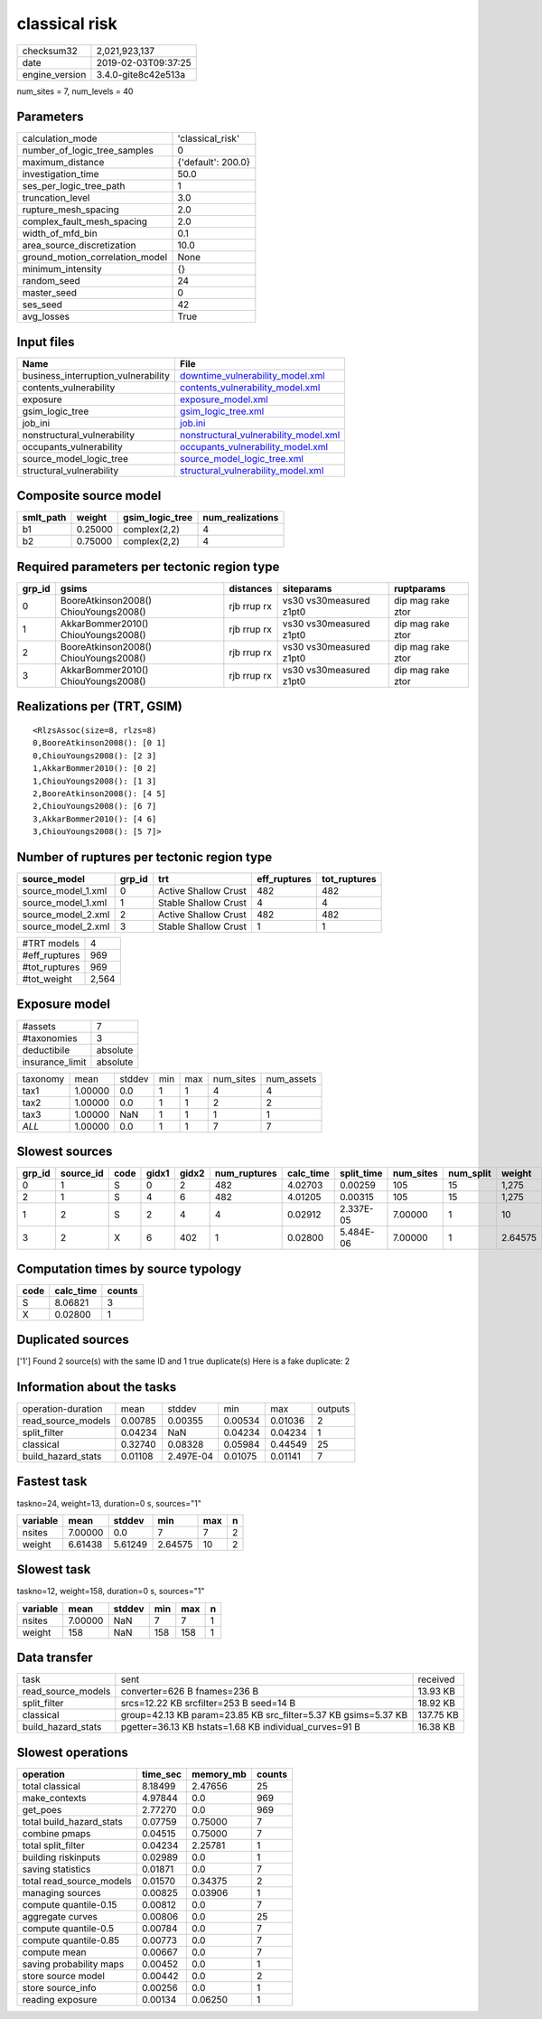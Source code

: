 classical risk
==============

============== ===================
checksum32     2,021,923,137      
date           2019-02-03T09:37:25
engine_version 3.4.0-gite8c42e513a
============== ===================

num_sites = 7, num_levels = 40

Parameters
----------
=============================== ==================
calculation_mode                'classical_risk'  
number_of_logic_tree_samples    0                 
maximum_distance                {'default': 200.0}
investigation_time              50.0              
ses_per_logic_tree_path         1                 
truncation_level                3.0               
rupture_mesh_spacing            2.0               
complex_fault_mesh_spacing      2.0               
width_of_mfd_bin                0.1               
area_source_discretization      10.0              
ground_motion_correlation_model None              
minimum_intensity               {}                
random_seed                     24                
master_seed                     0                 
ses_seed                        42                
avg_losses                      True              
=============================== ==================

Input files
-----------
=================================== ================================================================================
Name                                File                                                                            
=================================== ================================================================================
business_interruption_vulnerability `downtime_vulnerability_model.xml <downtime_vulnerability_model.xml>`_          
contents_vulnerability              `contents_vulnerability_model.xml <contents_vulnerability_model.xml>`_          
exposure                            `exposure_model.xml <exposure_model.xml>`_                                      
gsim_logic_tree                     `gsim_logic_tree.xml <gsim_logic_tree.xml>`_                                    
job_ini                             `job.ini <job.ini>`_                                                            
nonstructural_vulnerability         `nonstructural_vulnerability_model.xml <nonstructural_vulnerability_model.xml>`_
occupants_vulnerability             `occupants_vulnerability_model.xml <occupants_vulnerability_model.xml>`_        
source_model_logic_tree             `source_model_logic_tree.xml <source_model_logic_tree.xml>`_                    
structural_vulnerability            `structural_vulnerability_model.xml <structural_vulnerability_model.xml>`_      
=================================== ================================================================================

Composite source model
----------------------
========= ======= =============== ================
smlt_path weight  gsim_logic_tree num_realizations
========= ======= =============== ================
b1        0.25000 complex(2,2)    4               
b2        0.75000 complex(2,2)    4               
========= ======= =============== ================

Required parameters per tectonic region type
--------------------------------------------
====== ===================================== =========== ======================= =================
grp_id gsims                                 distances   siteparams              ruptparams       
====== ===================================== =========== ======================= =================
0      BooreAtkinson2008() ChiouYoungs2008() rjb rrup rx vs30 vs30measured z1pt0 dip mag rake ztor
1      AkkarBommer2010() ChiouYoungs2008()   rjb rrup rx vs30 vs30measured z1pt0 dip mag rake ztor
2      BooreAtkinson2008() ChiouYoungs2008() rjb rrup rx vs30 vs30measured z1pt0 dip mag rake ztor
3      AkkarBommer2010() ChiouYoungs2008()   rjb rrup rx vs30 vs30measured z1pt0 dip mag rake ztor
====== ===================================== =========== ======================= =================

Realizations per (TRT, GSIM)
----------------------------

::

  <RlzsAssoc(size=8, rlzs=8)
  0,BooreAtkinson2008(): [0 1]
  0,ChiouYoungs2008(): [2 3]
  1,AkkarBommer2010(): [0 2]
  1,ChiouYoungs2008(): [1 3]
  2,BooreAtkinson2008(): [4 5]
  2,ChiouYoungs2008(): [6 7]
  3,AkkarBommer2010(): [4 6]
  3,ChiouYoungs2008(): [5 7]>

Number of ruptures per tectonic region type
-------------------------------------------
================== ====== ==================== ============ ============
source_model       grp_id trt                  eff_ruptures tot_ruptures
================== ====== ==================== ============ ============
source_model_1.xml 0      Active Shallow Crust 482          482         
source_model_1.xml 1      Stable Shallow Crust 4            4           
source_model_2.xml 2      Active Shallow Crust 482          482         
source_model_2.xml 3      Stable Shallow Crust 1            1           
================== ====== ==================== ============ ============

============= =====
#TRT models   4    
#eff_ruptures 969  
#tot_ruptures 969  
#tot_weight   2,564
============= =====

Exposure model
--------------
=============== ========
#assets         7       
#taxonomies     3       
deductibile     absolute
insurance_limit absolute
=============== ========

======== ======= ====== === === ========= ==========
taxonomy mean    stddev min max num_sites num_assets
tax1     1.00000 0.0    1   1   4         4         
tax2     1.00000 0.0    1   1   2         2         
tax3     1.00000 NaN    1   1   1         1         
*ALL*    1.00000 0.0    1   1   7         7         
======== ======= ====== === === ========= ==========

Slowest sources
---------------
====== ========= ==== ===== ===== ============ ========= ========== ========= ========= =======
grp_id source_id code gidx1 gidx2 num_ruptures calc_time split_time num_sites num_split weight 
====== ========= ==== ===== ===== ============ ========= ========== ========= ========= =======
0      1         S    0     2     482          4.02703   0.00259    105       15        1,275  
2      1         S    4     6     482          4.01205   0.00315    105       15        1,275  
1      2         S    2     4     4            0.02912   2.337E-05  7.00000   1         10     
3      2         X    6     402   1            0.02800   5.484E-06  7.00000   1         2.64575
====== ========= ==== ===== ===== ============ ========= ========== ========= ========= =======

Computation times by source typology
------------------------------------
==== ========= ======
code calc_time counts
==== ========= ======
S    8.06821   3     
X    0.02800   1     
==== ========= ======

Duplicated sources
------------------
['1']
Found 2 source(s) with the same ID and 1 true duplicate(s)
Here is a fake duplicate: 2

Information about the tasks
---------------------------
================== ======= ========= ======= ======= =======
operation-duration mean    stddev    min     max     outputs
read_source_models 0.00785 0.00355   0.00534 0.01036 2      
split_filter       0.04234 NaN       0.04234 0.04234 1      
classical          0.32740 0.08328   0.05984 0.44549 25     
build_hazard_stats 0.01108 2.497E-04 0.01075 0.01141 7      
================== ======= ========= ======= ======= =======

Fastest task
------------
taskno=24, weight=13, duration=0 s, sources="1"

======== ======= ======= ======= === =
variable mean    stddev  min     max n
======== ======= ======= ======= === =
nsites   7.00000 0.0     7       7   2
weight   6.61438 5.61249 2.64575 10  2
======== ======= ======= ======= === =

Slowest task
------------
taskno=12, weight=158, duration=0 s, sources="1"

======== ======= ====== === === =
variable mean    stddev min max n
======== ======= ====== === === =
nsites   7.00000 NaN    7   7   1
weight   158     NaN    158 158 1
======== ======= ====== === === =

Data transfer
-------------
================== ============================================================== =========
task               sent                                                           received 
read_source_models converter=626 B fnames=236 B                                   13.93 KB 
split_filter       srcs=12.22 KB srcfilter=253 B seed=14 B                        18.92 KB 
classical          group=42.13 KB param=23.85 KB src_filter=5.37 KB gsims=5.37 KB 137.75 KB
build_hazard_stats pgetter=36.13 KB hstats=1.68 KB individual_curves=91 B         16.38 KB 
================== ============================================================== =========

Slowest operations
------------------
======================== ======== ========= ======
operation                time_sec memory_mb counts
======================== ======== ========= ======
total classical          8.18499  2.47656   25    
make_contexts            4.97844  0.0       969   
get_poes                 2.77270  0.0       969   
total build_hazard_stats 0.07759  0.75000   7     
combine pmaps            0.04515  0.75000   7     
total split_filter       0.04234  2.25781   1     
building riskinputs      0.02989  0.0       1     
saving statistics        0.01871  0.0       7     
total read_source_models 0.01570  0.34375   2     
managing sources         0.00825  0.03906   1     
compute quantile-0.15    0.00812  0.0       7     
aggregate curves         0.00806  0.0       25    
compute quantile-0.5     0.00784  0.0       7     
compute quantile-0.85    0.00773  0.0       7     
compute mean             0.00667  0.0       7     
saving probability maps  0.00452  0.0       1     
store source model       0.00442  0.0       2     
store source_info        0.00256  0.0       1     
reading exposure         0.00134  0.06250   1     
======================== ======== ========= ======